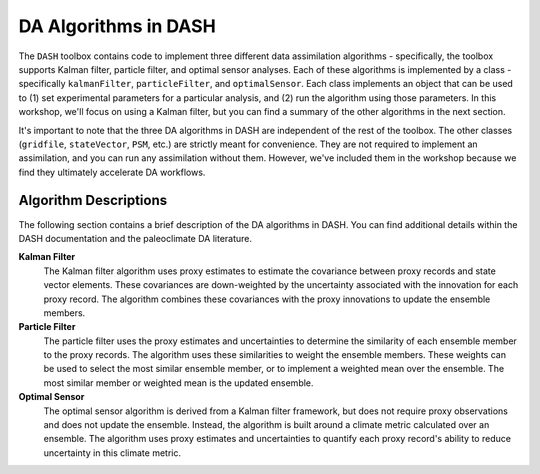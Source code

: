 DA Algorithms in DASH
=====================

The ``DASH`` toolbox contains code to implement three different data assimilation algorithms - specifically, the toolbox supports Kalman filter, particle filter, and optimal sensor analyses. Each of these algorithms is implemented by a class - specifically ``kalmanFilter``, ``particleFilter``, and ``optimalSensor``. Each class implements an object that can be used to (1) set experimental parameters for a particular analysis, and (2) run the algorithm using those parameters. In this workshop, we'll focus on using a Kalman filter, but you can find a summary of the other algorithms in the next section.

It's important to note that the three DA algorithms in DASH are independent of the rest of the toolbox. The other classes (``gridfile``, ``stateVector``, ``PSM``, etc.) are strictly meant for convenience. They are not required to implement an assimilation, and you can run any assimilation without them. However, we've included them in the workshop because we find they ultimately accelerate DA workflows.


Algorithm Descriptions
----------------------
The following section contains a brief description of the DA algorithms in DASH. You can find additional details within the DASH documentation and the paleoclimate DA literature.

**Kalman Filter**
    The Kalman filter algorithm uses proxy estimates to estimate the covariance between proxy records and state vector elements. These covariances are down-weighted by the uncertainty associated with the innovation for each proxy record. The algorithm combines these covariances with the proxy innovations to update the ensemble members.

**Particle Filter**
    The particle filter uses the proxy estimates and uncertainties to determine the similarity of each ensemble member to the proxy records. The algorithm uses these similarities to weight the ensemble members. These weights can be used to select the most similar ensemble member, or to implement a weighted mean over the ensemble. The most similar member or weighted mean is the updated ensemble.

**Optimal Sensor**
    The optimal sensor algorithm is derived from a Kalman filter framework, but does not require proxy observations and does not update the ensemble. Instead, the algorithm is built around a climate metric calculated over an ensemble. The algorithm uses proxy estimates and uncertainties to quantify each proxy record's ability to reduce uncertainty in this climate metric.
